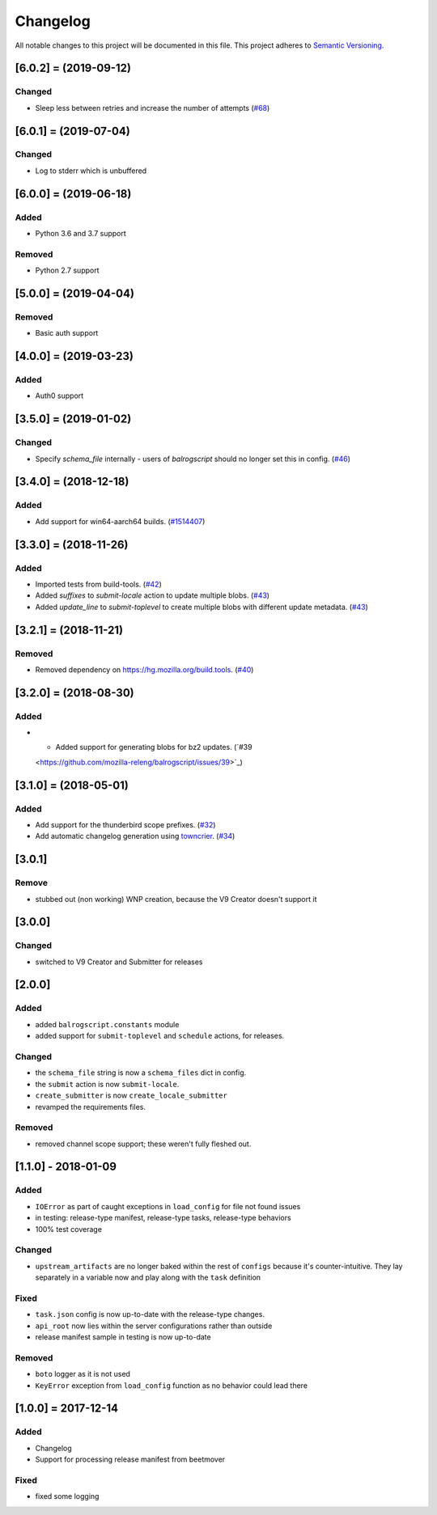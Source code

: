 Changelog
=========

All notable changes to this project will be documented in this file.
This project adheres to `Semantic Versioning <http://semver.org/>`__.

.. towncrier release notes start

[6.0.2] = (2019-09-12)
----------------------

Changed
~~~~~~~

- Sleep less between retries and increase the number of attempts (`#68 <https://github.com/mozilla-releng/balrogscript/issues/68>`_)


[6.0.1] = (2019-07-04)
----------------------
Changed
~~~~~~~
- Log to stderr which is unbuffered

[6.0.0] = (2019-06-18)
----------------------

Added
~~~~~

- Python 3.6 and 3.7 support

Removed
~~~~~~~

- Python 2.7 support

[5.0.0] = (2019-04-04)
----------------------

Removed
~~~~~~~

- Basic auth support

[4.0.0] = (2019-03-23)
----------------------

Added
~~~~~

- Auth0 support

[3.5.0] = (2019-01-02)
----------------------

Changed
~~~~~~~

- Specify `schema_file` internally - users of `balrogscript` should no longer set this in config. (`#46 <https://github.com/mozilla-releng/balrogscript/pull/46>`_)


[3.4.0] = (2018-12-18)
----------------------

Added
~~~~~

- Add support for win64-aarch64 builds. (`#1514407 <https://github.com/mozilla-releng/balrogscript/issues/1514407>`_)


[3.3.0] = (2018-11-26)
----------------------

Added
~~~~~

- Imported tests from build-tools. (`#42 <https://github.com/mozilla-releng/balrogscript/issues/42>`_)
- Added `suffixes` to `submit-locale` action to update multiple blobs. (`#43 <https://github.com/mozilla-releng/balrogscript/issues/43>`_)
- Added `update_line` to `submit-toplevel` to create multiple blobs with different update metadata. (`#43 <https://github.com/mozilla-releng/balrogscript/issues/43>`_)


[3.2.1] = (2018-11-21)
----------------------

Removed
~~~~~~~

- Removed dependency on https://hg.mozilla.org/build.tools. (`#40
  <https://github.com/mozilla-releng/balrogscript/issues/40>`_)


[3.2.0] = (2018-08-30)
----------------------

Added
~~~~~

- - Added support for generating blobs for bz2 updates. (`#39
  <https://github.com/mozilla-releng/balrogscript/issues/39>`_)


[3.1.0] = (2018-05-01)
----------------------

Added
~~~~~

- Add support for the thunderbird scope prefixes. (`#32
  <https://github.com/mozilla-releng/balrogscript/issues/32>`_)
- Add automatic changelog generation using
  `towncrier <https://github.com/hawkowl/towncrier/>`_. (`#34
  <https://github.com/mozilla-releng/balrogscript/issues/34>`_)


[3.0.1]
-------

Remove
~~~~~~

-  stubbed out (non working) WNP creation, because the V9 Creator
   doesn't support it

[3.0.0]
-------

Changed
~~~~~~~

-  switched to V9 Creator and Submitter for releases

[2.0.0]
-------

Added
~~~~~

-  added ``balrogscript.constants`` module
-  added support for ``submit-toplevel`` and ``schedule`` actions, for
   releases.

Changed
~~~~~~~

-  the ``schema_file`` string is now a ``schema_files`` dict in config.
-  the ``submit`` action is now ``submit-locale``.
-  ``create_submitter`` is now ``create_locale_submitter``
-  revamped the requirements files.

Removed
~~~~~~~

-  removed channel scope support; these weren't fully fleshed out.

[1.1.0] - 2018-01-09
--------------------

Added
~~~~~

-  ``IOError`` as part of caught exceptions in ``load_config`` for file
   not found issues
-  in testing: release-type manifest, release-type tasks, release-type
   behaviors
-  100% test coverage

Changed
~~~~~~~

-  ``upstream_artifacts`` are no longer baked within the rest of
   ``configs`` because it's counter-intuitive. They lay separately in a
   variable now and play along with the ``task`` definition

Fixed
~~~~~

-  ``task.json`` config is now up-to-date with the release-type changes.
-  ``api_root`` now lies within the server configurations rather than
   outside
-  release manifest sample in testing is now up-to-date

Removed
~~~~~~~

-  ``boto`` logger as it is not used
-  ``KeyError`` exception from ``load_config`` function as no behavior
   could lead there

[1.0.0] = 2017-12-14
--------------------

Added
~~~~~

-  Changelog
-  Support for processing release manifest from beetmover

Fixed
~~~~~

-  fixed some logging
